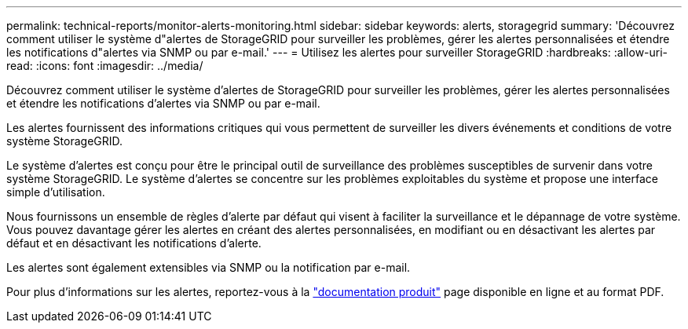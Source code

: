 ---
permalink: technical-reports/monitor-alerts-monitoring.html 
sidebar: sidebar 
keywords: alerts, storagegrid 
summary: 'Découvrez comment utiliser le système d"alertes de StorageGRID pour surveiller les problèmes, gérer les alertes personnalisées et étendre les notifications d"alertes via SNMP ou par e-mail.' 
---
= Utilisez les alertes pour surveiller StorageGRID
:hardbreaks:
:allow-uri-read: 
:icons: font
:imagesdir: ../media/


[role="lead"]
Découvrez comment utiliser le système d'alertes de StorageGRID pour surveiller les problèmes, gérer les alertes personnalisées et étendre les notifications d'alertes via SNMP ou par e-mail.

Les alertes fournissent des informations critiques qui vous permettent de surveiller les divers événements et conditions de votre système StorageGRID.

Le système d'alertes est conçu pour être le principal outil de surveillance des problèmes susceptibles de survenir dans votre système StorageGRID. Le système d'alertes se concentre sur les problèmes exploitables du système et propose une interface simple d'utilisation.

Nous fournissons un ensemble de règles d'alerte par défaut qui visent à faciliter la surveillance et le dépannage de votre système. Vous pouvez davantage gérer les alertes en créant des alertes personnalisées, en modifiant ou en désactivant les alertes par défaut et en désactivant les notifications d'alerte.

Les alertes sont également extensibles via SNMP ou la notification par e-mail.

Pour plus d'informations sur les alertes, reportez-vous à la https://docs.netapp.com/us-en/storagegrid-118/monitor/managing-alerts-and-alarms.html["documentation produit"^] page disponible en ligne et au format PDF.
